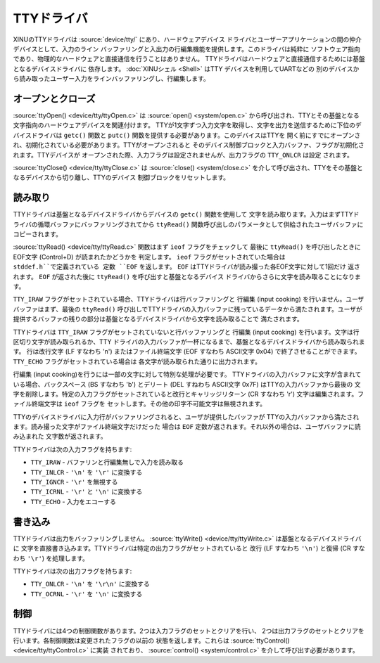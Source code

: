 TTYドライバ
=============

.. image:: TtyDriver.png
   :width: 450px
   :align: right

XINUのTTYドライバは  :source:`device/tty/` にあり、ハードウェアデバイス
ドライバとユーザーアプリケーションの間の仲介デバイスとして、入力のライン
バッファリングと入出力の行編集機能を提供します。このドライバは純粋に
ソフトウェア指向であり、物理的なハードウェアと直接通信を行うことはありません。
TTYドライバはハードウェアと直接通信するためには基盤となるデバイスドライバに
依存します。 :doc:`XINUシェル <Shell>` はTTY デバイスを利用してUARTなどの
別のデバイスから読み取ったユーザー入力をラインバッファリングし、行編集します。

オープンとクローズ
---------------------

:source:`ttyOpen() <device/tty/ttyOpen.c>` は :source:`open() <system/open.c>`
から呼び出され、TTYとその基盤となる文字指向のハードウェアデバイスを関連付けます。
TTYが1文字ずつ入力文字を取得し、文字を出力を送信するために下位のデバイスドライバは
``getc()`` 関数と ``putc()`` 関数を提供する必要があります。このデバイスはTTYを
開く前にすでにオープンされ、初期化されている必要があります。TTYがオープンされると
そのデバイス制御ブロックと入力バッファ、フラグが初期化されます。TTYデバイスが
オープンされた際、入力フラグは設定されませんが、出力フラグの ``TTY_ONLCR`` は設定
されます。

:source:`ttyClose() <device/tty/ttyClose.c>` は :source:`close() <system/close.c>`
を介して呼び出され、TTYをその基盤となるデバイスから切り離し、TTYのデバイス
制御ブロックをリセットします。

読み取り
--------

TTYドライバは基盤となるデバイスドライバからデバイスの ``getc()`` 関数を使用して
文字を読み取ります。入力はまずTTYドライバの循環バッファにバッファリングされてから
``ttyRead()`` 関数呼び出しのパラメータとして供給されたユーザバッファにコピーされます。

:source:`ttyRead() <device/tty/ttyRead.c>` 関数はまず ``ieof`` フラグをチェックして
最後に ``ttyRead()`` を呼び出したときにEOF文字 (Control+D) が読まれたかどうかを
判定します。 ``ieof`` フラグがセットされていた場合は ``stddef.h``で定義されている
定数 ``EOF`` を返します。 ``EOF`` はTTYドライバが読み撮った各EOF文字に対して1回だけ
返されます。 ``EOF`` が返された後に ``ttyRead()`` を呼び出すと基盤となるデバイス
ドライバからさらに文字を読み取ることになります。

``TTY_IRAW`` フラグがセットされている場合、TTYドライバは行バッファリングと
行編集 (input cooking) を行いません。ユーザバッファはまず、最後の ``ttyRead()``
呼び出しでTTYドライバの入力バッファに残っているデータから満たされます。ユーザが
提供するバッファの残りの部分は基盤となるデバイスドライバから文字を読み取ることで
満たされます。

TTYドライバは ``TTY_IRAW`` フラグがセットされていないと行バッファリングと
行編集 (input cooking) を行います。文字は行区切り文字が読み取られるか、TTY
ドライバの入力バッファが一杯になるまで、基盤となるデバイスドライバから読み取られます。
行は改行文字 (LF すなわち '\n') またはファイル終端文字 (EOF すなわち ASCII文字 0x04)
で終了させることができます。 ``TTY_ECHO`` フラグがセットされている場合は
各文字が読み取られた通りに出力されます。

行編集 (input cooking)を行うには一部の文字に対して特別な処理が必要です。
TTYドライバの入力バッファに文字が含まれている場合、バックスペース (BS すなわち
'\b') とデリート (DEL すねわち ASCII文字 0x7F) はTTYの入力バッファから最後の
文字を削除します。特定の入力フラグがセットされていると改行とキャリッジリターン
(CR すなわち '\r') 文字は編集されます。ファイル終端文字は ``ieof`` フラグを
セットします。その他の印字不可能文字は無視されます。

TTYのデバイスドライバに入力行がバッファリングされると、ユーザが提供したバッファが
TTYの入力バッファから満たされます。読み撮った文字がファイル終端文字だけだった
場合は ``EOF`` 定数が返されます。それ以外の場合は、ユーザバッファに読み込まれた
文字数が返されます。

TTYドライバは次の入力フラグを持ちます:

-  ``TTY_IRAW`` - バファリンと行編集無しで入力を読み取る
-  ``TTY_INLCR`` - ``'\n'`` を ``'\r'`` に変換する
-  ``TTY_IGNCR`` - ``'\r'`` を無視する
-  ``TTY_ICRNL`` - ``'\r'`` と ``'\n'`` に変換する
-  ``TTY_ECHO`` - 入力をエコーする

書き込み
----------

TTYドライバは出力をバッファリングしません。
:source:`ttyWrite() <device/tty/ttyWrite.c>` は基盤となるデバイスドライバに
文字を直接書き込みます。TTYドライバは特定の出力フラグがセットされていると
改行 (LF すなわち ``'\n'``) と復帰 (CR すなわち ``'\r'``) を処理します。

TTYドライバは次の出力フラグを持ちます:

-  ``TTY_ONLCR`` - ``'\n'`` を ``'\r\n'`` に変換する
-  ``TTY_OCRNL`` - ``'\r'`` を ``'\n'`` に変換する

制御
-------

TTYドライバには4つの制御関数があります。2つは入力フラグのセットとクリアを行い、
2つは出力フラグのセットとクリアを行います。各制御関数は変更されたフラグの以前の
状態を返します。これらは :source:`ttyControl() <device/tty/ttyControl.c>` に実装
されており、 :source:`control() <system/control.c>` を介して呼び出す必要があります。

